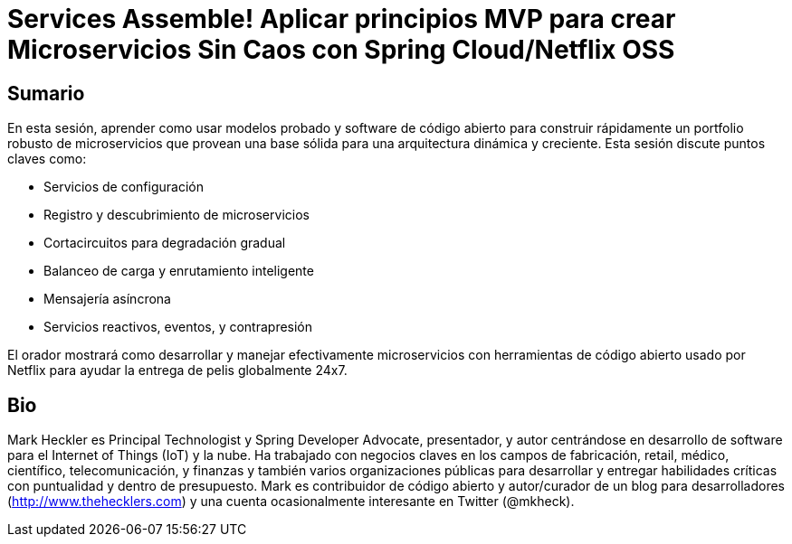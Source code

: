 = Services Assemble! Aplicar principios MVP para crear Microservicios Sin Caos con Spring Cloud/Netflix OSS

== Sumario

En esta sesión, aprender como usar modelos probado y software de código abierto para construir rápidamente un portfolio robusto de microservicios que provean una base sólida para una arquitectura dinámica y creciente. Esta sesión discute puntos claves como:

* Servicios de configuración
* Registro y descubrimiento de microservicios
* Cortacircuitos para degradación gradual
* Balanceo de carga y enrutamiento inteligente
* Mensajería asíncrona
* Servicios reactivos, eventos, y contrapresión

El orador mostrará como desarrollar y manejar efectivamente microservicios con herramientas de código abierto usado por Netflix para ayudar la entrega de pelis globalmente 24x7.

== Bio

Mark Heckler es Principal Technologist y Spring Developer Advocate, presentador, y autor centrándose en desarrollo de software para el Internet of Things (IoT) y la nube. Ha trabajado con negocios claves en los campos de fabricación, retail, médico, científico, telecomunicación, y finanzas y también varios organizaciones públicas para desarrollar y entregar habilidades críticas con puntualidad y dentro de presupuesto. Mark es contribuidor de código abierto y autor/curador de un blog para desarrolladores (http://www.thehecklers.com) y una cuenta ocasionalmente interesante en Twitter (@mkheck).
